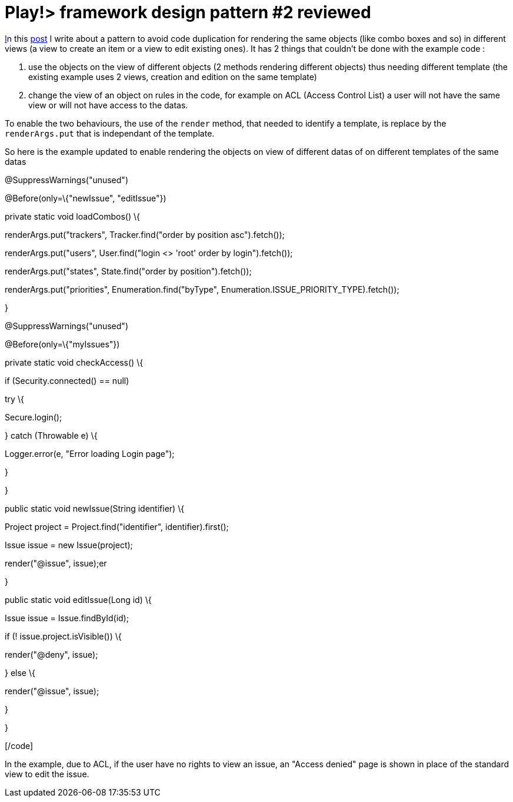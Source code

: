 = Play!> framework design pattern #2 reviewed
:published_at: 2012-12-11
:hp-tags: design patterns, play framework

http://javathought.github.io/2012/02/18/play-framework-design-pattern-2/[I]n this http://javathought.github.io/2012/02/18/play-framework-design-pattern-2/[post] I write about a pattern to avoid code duplication for rendering the same objects (like combo boxes and so) in different views (a view to create an item or a view to edit existing ones). It has 2 things that couldn't be done with the example code :

1.  use the objects on the view of different objects (2 methods rendering different objects) thus needing different template (the existing example uses 2 views, creation and edition on the same template)
2.  change the view of an object on rules in the code, for example on ACL (Access Control List) a user will not have the same view or will not have access to the datas.

To enable the two behaviours, the use of the `render` method, that needed to identify a template, is replace by the `renderArgs.put` that is independant of the template.

So here is the example updated to enable rendering the objects on view of different datas of on different templates of the same datas

[code language="java"]

@SuppressWarnings("unused")

@Before(only=\{"newIssue", "editIssue"})

private static void loadCombos() \{

renderArgs.put("trackers", Tracker.find("order by position asc").fetch());

renderArgs.put("users", User.find("login <> 'root' order by login").fetch());

renderArgs.put("states", State.find("order by position").fetch());

renderArgs.put("priorities", Enumeration.find("byType", Enumeration.ISSUE_PRIORITY_TYPE).fetch());

}

@SuppressWarnings("unused")

@Before(only=\{"myIssues"})

private static void checkAccess() \{

if (Security.connected() == null)

try \{

Secure.login();

} catch (Throwable e) \{

Logger.error(e, "Error loading Login page");

}

}

public static void newIssue(String identifier) \{

Project project = Project.find("identifier", identifier).first();

Issue issue = new Issue(project);

render("@issue", issue);er

}

public static void editIssue(Long id) \{

Issue issue = Issue.findById(id);

if (! issue.project.isVisible()) \{

render("@deny", issue);

} else \{

render("@issue", issue);

}

}

[/code]

In the example, due to ACL, if the user have no rights to view an issue, an "Access denied" page is shown in place of the standard view to edit the issue.
